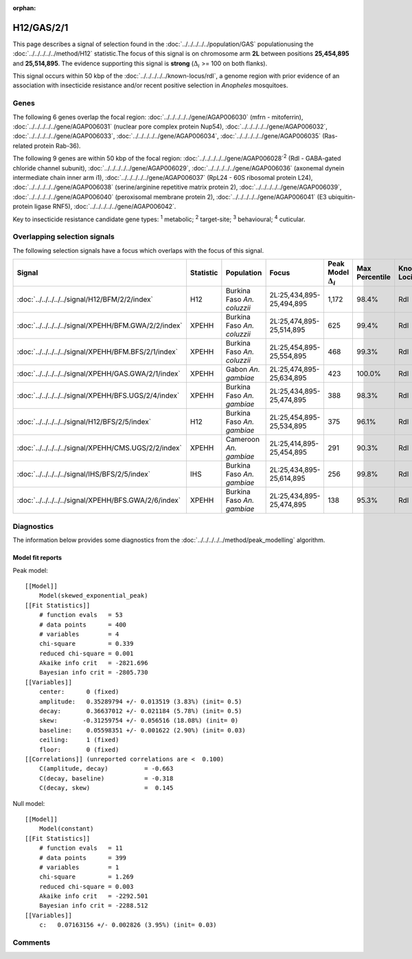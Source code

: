 :orphan:




H12/GAS/2/1
===========

This page describes a signal of selection found in the
:doc:`../../../../../population/GAS` populationusing the :doc:`../../../../../method/H12` statistic.The focus of this signal is on chromosome arm
**2L** between positions **25,454,895** and
**25,514,895**.
The evidence supporting this signal is
**strong** (:math:`\Delta_{i}` >= 100 on both flanks).




This signal occurs within 50 kbp of the :doc:`../../../../../known-locus/rdl`,
a genome region with prior evidence of an association with insecticide resistance and/or recent positive
selection in *Anopheles* mosquitoes.


.. raw:: html
    :file: peak_location.html

.. raw:: html

    <div class='bokeh-figure figure'><p class='caption'>
    <strong>Signal location</strong>. Blue markers show the values of the selection statistic.
    The dashed black line shows the fitted peak model. The shaded red area shows the focus of the
    selection signal. The shaded blue area shows the genomic region in linkage with the
    selection event. Use the mouse wheel or the controls at the top right of the plot to zoom
    in, and hover over genes to see gene names and descriptions.
    </p></div>

Genes
-----


The following 6 genes overlap the focal region: :doc:`../../../../../gene/AGAP006030` (mfrn - mitoferrin),  :doc:`../../../../../gene/AGAP006031` (nuclear pore complex protein Nup54),  :doc:`../../../../../gene/AGAP006032`,  :doc:`../../../../../gene/AGAP006033`,  :doc:`../../../../../gene/AGAP006034`,  :doc:`../../../../../gene/AGAP006035` (Ras-related protein Rab-36).



The following 9 genes are within 50 kbp of the focal
region: :doc:`../../../../../gene/AGAP006028`:sup:`2` (Rdl - GABA-gated chloride channel subunit),  :doc:`../../../../../gene/AGAP006029`,  :doc:`../../../../../gene/AGAP006036` (axonemal dynein intermediate chain inner arm i1),  :doc:`../../../../../gene/AGAP006037` (RpL24 - 60S ribosomal protein L24),  :doc:`../../../../../gene/AGAP006038` (serine/arginine repetitive matrix protein 2),  :doc:`../../../../../gene/AGAP006039`,  :doc:`../../../../../gene/AGAP006040` (peroxisomal membrane protein 2),  :doc:`../../../../../gene/AGAP006041` (E3 ubiquitin-protein ligase RNF5),  :doc:`../../../../../gene/AGAP006042`.


Key to insecticide resistance candidate gene types: :sup:`1` metabolic;
:sup:`2` target-site; :sup:`3` behavioural; :sup:`4` cuticular.

Overlapping selection signals
-----------------------------

The following selection signals have a focus which overlaps with the
focus of this signal.

.. cssclass:: table-hover
.. list-table::
    :widths: auto
    :header-rows: 1

    * - Signal
      - Statistic
      - Population
      - Focus
      - Peak Model :math:`\Delta_{i}`
      - Max Percentile
      - Known Loci
    * - :doc:`../../../../../signal/H12/BFM/2/2/index`
      - H12
      - Burkina Faso *An. coluzzii*
      - 2L:25,434,895-25,494,895
      - 1,172
      - 98.4%
      - Rdl
    * - :doc:`../../../../../signal/XPEHH/BFM.GWA/2/2/index`
      - XPEHH
      - Burkina Faso *An. coluzzii*
      - 2L:25,474,895-25,514,895
      - 625
      - 99.4%
      - Rdl
    * - :doc:`../../../../../signal/XPEHH/BFM.BFS/2/1/index`
      - XPEHH
      - Burkina Faso *An. coluzzii*
      - 2L:25,454,895-25,554,895
      - 468
      - 99.3%
      - Rdl
    * - :doc:`../../../../../signal/XPEHH/GAS.GWA/2/1/index`
      - XPEHH
      - Gabon *An. gambiae*
      - 2L:25,474,895-25,634,895
      - 423
      - 100.0%
      - Rdl
    * - :doc:`../../../../../signal/XPEHH/BFS.UGS/2/4/index`
      - XPEHH
      - Burkina Faso *An. gambiae*
      - 2L:25,434,895-25,474,895
      - 388
      - 98.3%
      - Rdl
    * - :doc:`../../../../../signal/H12/BFS/2/5/index`
      - H12
      - Burkina Faso *An. gambiae*
      - 2L:25,454,895-25,534,895
      - 375
      - 96.1%
      - Rdl
    * - :doc:`../../../../../signal/XPEHH/CMS.UGS/2/2/index`
      - XPEHH
      - Cameroon *An. gambiae*
      - 2L:25,414,895-25,454,895
      - 291
      - 90.3%
      - Rdl
    * - :doc:`../../../../../signal/IHS/BFS/2/5/index`
      - IHS
      - Burkina Faso *An. gambiae*
      - 2L:25,434,895-25,614,895
      - 256
      - 99.8%
      - Rdl
    * - :doc:`../../../../../signal/XPEHH/BFS.GWA/2/6/index`
      - XPEHH
      - Burkina Faso *An. gambiae*
      - 2L:25,434,895-25,474,895
      - 138
      - 95.3%
      - Rdl
    




Diagnostics
-----------

The information below provides some diagnostics from the
:doc:`../../../../../method/peak_modelling` algorithm.

.. raw:: html

    <div class="figure">
    <img src="../../../../../_static/data/signal/H12/GAS/2/1/peak_finding.png"/>
    <p class="caption"><strong>Selection signal in context</strong>. @@TODO</p>
    </div>

.. raw:: html

    <div class="figure">
    <img src="../../../../../_static/data/signal/H12/GAS/2/1/peak_targetting.png"/>
    <p class="caption"><strong>Peak targetting</strong>. @@TODO</p>
    </div>

.. raw:: html

    <div class="figure">
    <img src="../../../../../_static/data/signal/H12/GAS/2/1/peak_fit.png"/>
    <p class="caption"><strong>Peak fitting diagnostics</strong>. @@TODO</p>
    </div>

Model fit reports
~~~~~~~~~~~~~~~~~

Peak model::

    [[Model]]
        Model(skewed_exponential_peak)
    [[Fit Statistics]]
        # function evals   = 53
        # data points      = 400
        # variables        = 4
        chi-square         = 0.339
        reduced chi-square = 0.001
        Akaike info crit   = -2821.696
        Bayesian info crit = -2805.730
    [[Variables]]
        center:      0 (fixed)
        amplitude:   0.35289794 +/- 0.013519 (3.83%) (init= 0.5)
        decay:       0.36637012 +/- 0.021184 (5.78%) (init= 0.5)
        skew:       -0.31259754 +/- 0.056516 (18.08%) (init= 0)
        baseline:    0.05598351 +/- 0.001622 (2.90%) (init= 0.03)
        ceiling:     1 (fixed)
        floor:       0 (fixed)
    [[Correlations]] (unreported correlations are <  0.100)
        C(amplitude, decay)          = -0.663 
        C(decay, baseline)           = -0.318 
        C(decay, skew)               =  0.145 


Null model::

    [[Model]]
        Model(constant)
    [[Fit Statistics]]
        # function evals   = 11
        # data points      = 399
        # variables        = 1
        chi-square         = 1.269
        reduced chi-square = 0.003
        Akaike info crit   = -2292.501
        Bayesian info crit = -2288.512
    [[Variables]]
        c:   0.07163156 +/- 0.002826 (3.95%) (init= 0.03)



Comments
--------


.. raw:: html

    <div id="disqus_thread"></div>
    <script>
    
    (function() { // DON'T EDIT BELOW THIS LINE
    var d = document, s = d.createElement('script');
    s.src = 'https://agam-selection-atlas.disqus.com/embed.js';
    s.setAttribute('data-timestamp', +new Date());
    (d.head || d.body).appendChild(s);
    })();
    </script>
    <noscript>Please enable JavaScript to view the <a href="https://disqus.com/?ref_noscript">comments.</a></noscript>


